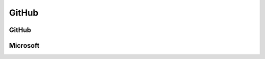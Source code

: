 ﻿==========
GitHub
==========

GitHub
==========

.. osint:org:: github
    :label: Github
    :ident:
    :source:
    :url: https://github.com/

.. osint:event:: github_pages
    :label: GitHub Pages
    :source:
    :url: https://en.wikipedia.org/wiki/GitHub#GitHub_Pages
    :from: github
    :from-label: Launch
    :from-begin: 2001/01/01

.. osint:event:: github_connect_minneapolis
    :label: Connect\nMinneapolis
    :source:
    :url: https://resources.github.com/events/github-connect-minneapolis/
    :from: github
    :from-label: Organize
    :from-begin: 2025/06/05

.. osint:ident:: Thomas_Dohmke
    :cats: other
    :source:
    :label: Thomas Dohmke
    :link: https://www.linkedin.com/in/ashtom/
    :orgs: github

    He loves building products that make developers\' lives easier

.. osint:relation::
    :label: CEO
    :from: Thomas_Dohmke
    :to: github
    :begin: 2021/11/01


Microsoft
==========

.. osint:org:: microsoft
    :label: Microsoft
    :ident:

.. osint:ident:: sun
    :label: Sun\nMicrosystems
    :from: Satya_Nadella
    :from-label: worked
    :from-end: 2014/01/01

.. osint:ident:: Satya_Nadella
    :label: Satya Nadella
    :source:
    :url: https://fr.wikipedia.org/wiki/Satya_Nadella
    :orgs: microsoft
    :cats: other
    :to: microsoft
    :to-label: CEO
    :to-begin: 2014/02/04

    Born 19 August 1967

.. osint:relation::
    :label: Buy
    :from: microsoft
    :to: github
    :begin: 2018/10/26

.. osint:source:: microsoft_github_buy
    :label: Acquisition
    :url: https://en.wikipedia.org/wiki/GitHub#Acquisition_by_Microsoft

.. osint:event:: azure_events
    :label: Azure\nevents
    :source:
    :link: https://azure.microsoft.com/en-us/resources/events
    :from: microsoft
    :from-label: Organize
